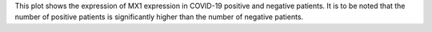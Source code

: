 This plot shows the expression of MX1 expression in COVID-19 positive and negative patients.
It is to be noted that the number of positive patients is significantly higher than the number 
of negative patients.
